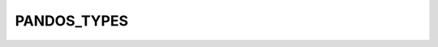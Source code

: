 PANDOS_TYPES
============

.. doxygenfile:: /home/circleci/docs/h/pandos_types.h
   :project: pandOS

